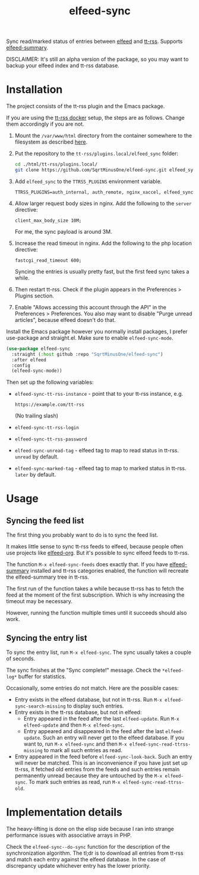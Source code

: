 #+TITLE: elfeed-sync

Sync read/marked status of entries between [[https://github.com/skeeto/elfeed][elfeed]] and [[https://tt-rss.org/][tt-rss]]. Supports [[https://github.com/SqrtMinusOne/elfeed-summary][elfeed-summary]].

DISCLAIMER: It's still an alpha version of the package, so you may want to backup your elfeed index and tt-rss database.

[[./img/screenshot.png]]

* Installation
The project consists of the tt-rss plugin and the Emacs package.

If you are using the [[https://git.tt-rss.org/fox/ttrss-docker-compose.git/tree/README.md][tt-rss docker]] setup, the steps are as follows. Change them accordingly if you are not.
1. Mount the =/var/www/html= directory from the container somewhere to the filesystem as described [[https://git.tt-rss.org/fox/ttrss-docker-compose.wiki.git/tree/Home.md#how-do-i-use-dynamic-image-for-development][here]].
2. Put the repository to the =tt-rss/plugins.local/elfeed_sync= folder:
   #+begin_src bash
   cd ./html/tt-rss/plugins.local/
   git clone https://github.com/SqrtMinusOne/elfeed-sync.git elfeed_sync
   #+end_src
3. Add =elfeed_sync= to the =TTRSS_PLUGINS= environment variable.
   #+begin_src dotenv
   TTRSS_PLUGINS=auth_internal, auth_remote, nginx_xaccel, elfeed_sync
   #+end_src
4. Allow larger request body sizes in nginx. Add the following to the =server= directive:
   #+begin_src conf-space
   client_max_body_size 10M;
   #+end_src

   For me, the sync payload is around 3M.

5. Increase the read timeout in nginx. Add the following to the php location directive:
   #+begin_src conf-space
   fastcgi_read_timeout 600;
   #+end_src

   Syncing the entries is usually pretty fast, but the first feed sync takes a while.
6. Then restart tt-rss. Check if the plugin appears in the Preferences > Plugins section.
7. Enable "Allows accessing this account through the API" in the Preferences > Preferences. You also may want to disable "Purge unread articles", because elfeed doesn't do that.

Install the Emacs package however you normally install packages, I prefer use-package and straight.el. Make sure to enable =elfeed-sync-mode=.
#+begin_src emacs-lisp
(use-package elfeed-sync
  :straight (:host github :repo "SqrtMinusOne/elfeed-sync")
  :after elfeed
  :config
  (elfeed-sync-mode))
#+end_src

Then set up the following variables:
- =elfeed-sync-tt-rss-instance= - point that to your tt-rss instance, e.g.
  #+begin_example
  https://example.com/tt-rss
  #+end_example
  (No trailing slash)
- =elfeed-sync-tt-rss-login=
- =elfeed-sync-tt-rss-password=
- =elfeed-sync-unread-tag= - elfeed tag to map to read status in tt-rss. =unread= by default.
- =elfeed-sync-marked-tag= - elfeed tag to map to marked status in tt-rss. =later= by default.

* Usage
** Syncing the feed list
The first thing you probably want to do is to sync the feed list.

It makes little sense to sync tt-rss feeds to elfeed, because people often use projects like [[https://github.com/remyhonig/elfeed-org][elfeed-org]]. But it's possible to sync elfeed feeds to tt-rss.

The function =M-x elfeed-sync-feeds= does exactly that. If you have [[https://github.com/SqrtMinusOne/elfeed-summary][elfeed-summary]] installed and tt-rss categories enabled, the function will recreate the elfeed-summary tree in tt-rss.

The first run of the function takes a while because tt-rss has to fetch the feed at the moment of the first subscription. Which is why increasing the timeout may be necessary.

However, running the function multiple times until it succeeds should also work.
** Syncing the entry list
To sync the entry list, run =M-x elfeed-sync=. The sync usually takes a couple of seconds.

The sync finishes at the "Sync complete!" message. Check the =*elfeed-log*= buffer for statistics.

Occasionally, some entries do not match. Here are the possible cases:
- Entry exists in the elfeed database, but not in tt-rss.
  Run =M-x elfeed-sync-search-missing= to display such entries.
- Entry exists in the tt-rss database, but not in elfeed:
  - Entry appeared in the feed after the last =elfeed-update=.
    Run =M-x elfeed-update= and then =M-x elfeed-sync=.
  - Entry appeared and disappeared in the feed after the last =elfeed-update=.
    Such an entry will never get to the elfeed database. If you want to, run =M-x elfeed-sync= and then =M-x elfeed-sync-read-ttrss-missing= to mark all such entries as read.
- Entry appeared in the feed before =elfeed-sync-look-back=.
  Such an entry will never be matched. This is an inconvenience if you have just set up tt-rss, it fetched old entries from the feeds and such entries remain permanently unread because they are untouched by the =M-x elfeed-sync=.
  To mark such entries as read, run =M-x elfeed-sync-read-ttrss-old=.
* Implementation details
The heavy-lifting is done on the elisp side because I ran into strange performance issues with associative arrays in PHP.

Check the =elfeed-sync--do-sync= function for the description of the synchronization algorithm. The tl;dr is to download all entries from tt-rss and match each entry against the elfeed database. In the case of discrepancy update whichever entry has the lower priority.
